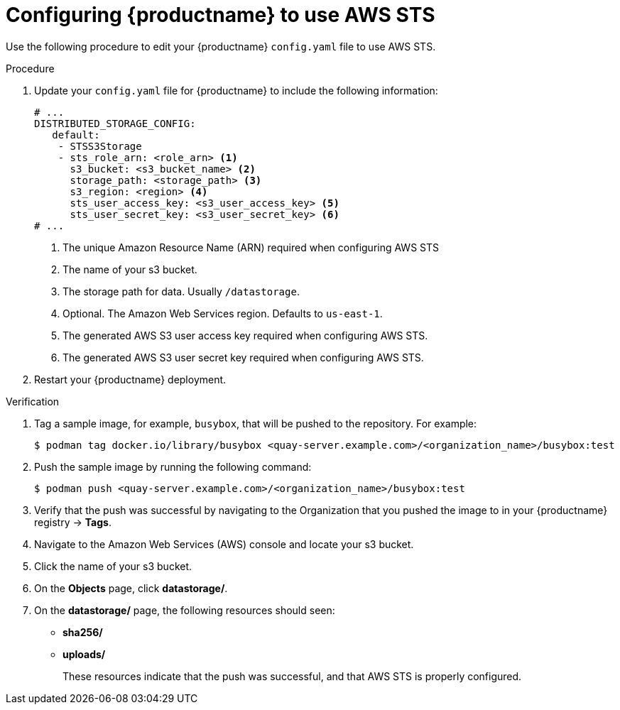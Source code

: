 [id="configuring-quay-standalone-aws-sts"]
= Configuring {productname} to use AWS STS

Use the following procedure to edit your {productname} `config.yaml` file to use AWS STS.

.Procedure

. Update your `config.yaml` file for {productname} to include the following information:
+
[source,yaml]
----
# ...
DISTRIBUTED_STORAGE_CONFIG:
   default:
    - STSS3Storage
    - sts_role_arn: <role_arn> <1>
      s3_bucket: <s3_bucket_name> <2>
      storage_path: <storage_path> <3> 
      s3_region: <region> <4>
      sts_user_access_key: <s3_user_access_key> <5>
      sts_user_secret_key: <s3_user_secret_key> <6>
# ...
----
<1> The unique Amazon Resource Name (ARN) required when configuring AWS STS
<2> The name of your s3 bucket.
<3> The storage path for data. Usually `/datastorage`.
<4> Optional. The Amazon Web Services region. Defaults to `us-east-1`.
<5> The generated AWS S3 user access key required when configuring AWS STS.
<6> The generated AWS S3 user secret key required when configuring AWS STS.

. Restart your {productname} deployment. 

.Verification

. Tag a sample image, for example, `busybox`, that will be pushed to the repository. For example:
+
[source,terminal]
----
$ podman tag docker.io/library/busybox <quay-server.example.com>/<organization_name>/busybox:test
----

. Push the sample image by running the following command:
+
[source,terminal]
----
$ podman push <quay-server.example.com>/<organization_name>/busybox:test
----

. Verify that the push was successful by navigating to the Organization that you pushed the image to in your {productname} registry -> *Tags*. 

. Navigate to the Amazon Web Services (AWS) console and locate your s3 bucket. 

. Click the name of your s3 bucket.

. On the *Objects* page, click *datastorage/*.

. On the *datastorage/* page, the following resources should seen:
+
* *sha256/*
* *uploads/* 
+
These resources indicate that the push was successful, and that AWS STS is properly configured.